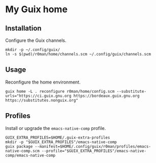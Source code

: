 * My Guix home

[[https://github.com/r0man/guix-home/actions/workflows/test.yml][https://github.com/r0man/guix-home/actions/workflows/test.yml/badge.svg]]
[[https://github.com/r0man/guix-home/actions/workflows/build.yml][https://github.com/r0man/guix-home/actions/workflows/build.yml/badge.svg]]

[[https://guix.gnu.org/static/blog/img/test-pilot.png]]

** Installation

Configure the Guix channels.

#+begin_src shell
  mkdir -p ~/.config/guix/
  ln -s $(pwd)/r0man/home/channels.scm ~/.config/guix/channels.scm
#+end_src

** Usage

Reconfigure the home environment.

#+begin_src shell
  guix home -L . reconfigure r0man/home/config.scm --substitute-urls="https://ci.guix.gnu.org https://bordeaux.guix.gnu.org https://substitutes.nonguix.org"
#+end_src

** Profiles

Install or upgrade the =emacs-native-comp= profile.

#+begin_src shell
  GUIX_EXTRA_PROFILES=$HOME/.guix-extra-profiles
  mkdir -p "$GUIX_EXTRA_PROFILES"/emacs-native-comp
  guix package --manifest=$HOME/.config/guix/r0man/profiles/emacs-native-comp.scm --profile="$GUIX_EXTRA_PROFILES"/emacs-native-comp/emacs-native-comp
#+end_src
